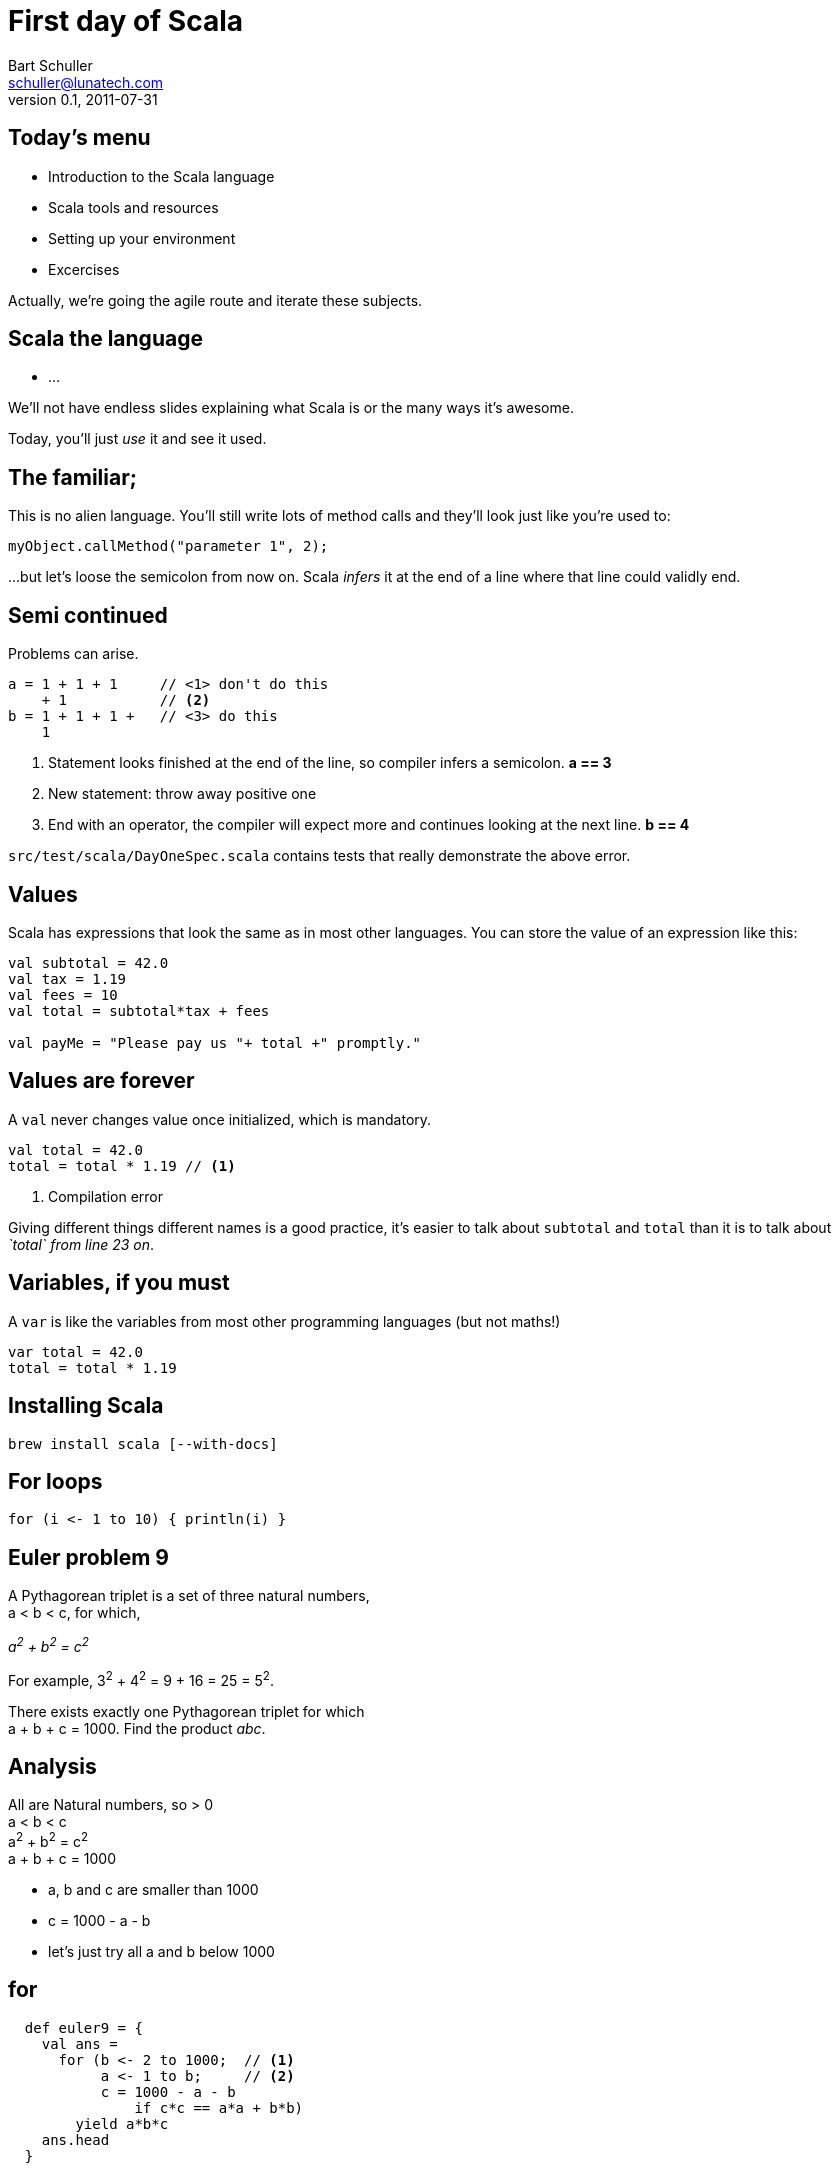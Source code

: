 First day of Scala
==================
:icons:
:corpname: Lunatech Labs
:language: scala
Bart Schuller <schuller@lunatech.com>
v. 0.1, 2011-07-31

== Today's menu

* Introduction to the Scala language
* Scala tools and resources
* Setting up your environment
* Excercises

Actually, we're going the agile route and iterate these
subjects.

== Scala the language

[options="incremental"]
* …

****
We'll not have endless slides explaining what Scala is or
the many ways it's awesome.

Today, you'll just _use_ it and see it used.
****

== The familiar;

This is no alien language. You'll still write lots of method
calls and they'll look just like you're used to:

[source]
myObject.callMethod("parameter 1", 2);

…but let's loose the semicolon from now on. Scala _infers_
it at the end of a line where that line could validly end.

== Semi continued

Problems can arise.

[source]
a = 1 + 1 + 1     // <1> don't do this
    + 1           // <2>
b = 1 + 1 + 1 +   // <3> do this
    1

[options="incremental"]
<1> Statement looks finished at the end of the line, so
compiler infers a semicolon. *a == 3*
<2> New statement: throw away positive one
<3> End with an operator, the compiler will expect more and
continues looking at the next line. *b == 4*

****
`src/test/scala/DayOneSpec.scala` contains tests that really demonstrate
the above error.
****

== Values

Scala has expressions that look the same as in most other
languages. You can store the value of an expression like
this:

[source]
-----
val subtotal = 42.0
val tax = 1.19
val fees = 10
val total = subtotal*tax + fees

val payMe = "Please pay us "+ total +" promptly."
-----

== Values are forever

A `val` never changes value once initialized, which is
mandatory.

[source]
val total = 42.0
total = total * 1.19 // <1>

<1> Compilation error

Giving different things different names is a good practice,
it's easier to talk about `subtotal` and `total` than it is
to talk about __`total` from line 23 on__.

== Variables, if you must

A `var` is like the variables from most other programming
languages (but not maths!)

[source]
var total = 42.0
total = total * 1.19

== Installing Scala

`brew install scala [--with-docs]`

== For loops

[source]
for (i <- 1 to 10) { println(i) }


== Euler problem 9

A Pythagorean triplet is a set of three natural numbers, +
a < b < c, for which,

[center]_a^2^ + b^2^ = c^2^_

For example, 3^2^ + 4^2^ = 9 + 16 = 25 = 5^2^.

There exists exactly one Pythagorean triplet for which +
a + b + c = 1000. Find the product _abc_.

== Analysis

All are Natural numbers, so > 0 +
a < b < c +
a^2^ + b^2^ = c^2^ +
a + b + c = 1000

[options="incremental"]
* a, b and c are smaller than 1000
* c = 1000 - a - b
* let's just try all a and b below 1000

== for

[source]
  def euler9 = {
    val ans =
      for (b <- 2 to 1000;  // <1>
           a <- 1 to b;     // <2>
           c = 1000 - a - b
               if c*c == a*a + b*b)
        yield a*b*c
    ans.head
  }

[options="incremental"]
<1> _b_ is a fresh variable, taking on the succesive
values 2 to 1000 inclusive
<2> This is a loop within a loop, _a_ loops from 1 to the
current value of b, so we generate all possible combinations
of a and b.

== for

[source]
  def euler9 = {
    val ans =
      for (b <- 2 to 1000;
           a <- 1 to b;
           c = 1000 - a - b // <1>
               if c*c == a*a + b*b) // <2>
        yield a*b*c
    ans.head
  }

[options="incremental"]
<1> Assignment just gives a name to an expression, we still
loop just over b, then a.
<2> An `if` statement can appear anywhere to add a
constraint to the combination of values. If not met, then inner loops and the
body are skipped.

== Observer pattern

Java has had `java.util.Observable` since 1.0, but
it's never used

* No generics (fixable)
* It's a class (can't mix it in)

== Last slide

That's all, folks!

// a2x: --dblatex-opt "-i /Users/schuller/texmf/tex// -P latex.output.revhistory=0 -P doc.collab.show=1"
// vim:tw=60:
